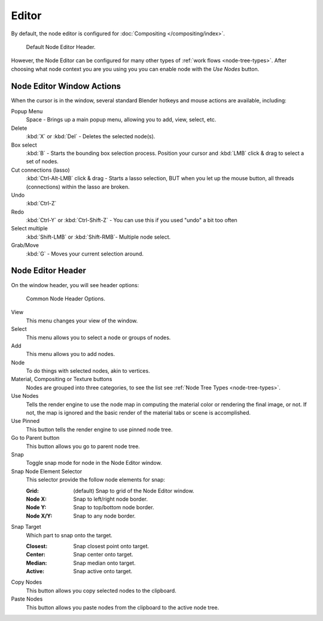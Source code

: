 
******
Editor
******

By default, the node editor is configured for :doc:`Compositing </compositing/index>`.

.. figure:: /images/editors_node_header1.png

   Default Node Editor Header.

However, the Node Editor can be configured for many other types of :ref:`work flows <node-tree-types>`.
After choosing what node context you are you using you you can enable node with the *Use Nodes* button.


Node Editor Window Actions
==========================

When the cursor is in the window, several standard Blender hotkeys and mouse actions are available, including:

Popup Menu
   Space - Brings up a main popup menu, allowing you to add, view, select, etc.
Delete
   :kbd:`X` or :kbd:`Del` - Deletes the selected node(s).
Box select
   :kbd:`B` - Starts the bounding box selection process.
   Position your cursor and :kbd:`LMB` click & drag to select a set of nodes.
Cut connections (lasso)
   :kbd:`Ctrl-Alt-LMB` click & drag - Starts a lasso selection, BUT when you let up the mouse button,
   all threads (connections) within the lasso are broken.
Undo
   :kbd:`Ctrl-Z` 
Redo
   :kbd:`Ctrl-Y` or :kbd:`Ctrl-Shift-Z` - You can use this if you used "undo" a bit too often
Select multiple
   :kbd:`Shift-LMB` or :kbd:`Shift-RMB`- Multiple node select. 
Grab/Move
   :kbd:`G` - Moves your current selection around. 


Node Editor Header
==================

On the window header, you will see header options:

.. figure:: /images/editors_node_header.png

   Common Node Header Options.

View
   This menu changes your view of the window.
Select
   This menu allows you to select a node or groups of nodes.
Add
   This menu allows you to add nodes.
Node
   To do things with selected nodes, akin to vertices.
Material, Compositing or Texture buttons
   Nodes are grouped into three categories, to see the list see :ref:`Node Tree Types <node-tree-types>`.
Use Nodes
   Tells the render engine to use the node map in computing the material color or rendering the final image,
   or not. If not, the map is ignored and the basic render of the material tabs or scene is accomplished. 
Use Pinned
   This button tells the render engine to use pinned node tree.
Go to Parent button
   This button allows you go to parent node tree.
Snap
   Toggle snap mode for node in the Node Editor window.
Snap Node Element Selector
   This selector provide the follow node elements for snap:

   :Grid: (default) Snap to grid of the Node Editor window. 
   :Node X: Snap to left/right node border. 
   :Node Y: Snap to top/bottom node border. 
   :Node X/Y: Snap to any node border. 

Snap Target
   Which part to snap onto the target.

   :Closest: Snap closest point onto target. 
   :Center: Snap center onto target. 
   :Median: Snap median onto target. 
   :Active: Snap active onto target.

Copy Nodes
   This button allows you copy selected nodes to the clipboard.
Paste Nodes
   This button allows you paste nodes from the clipboard to the active node tree.

